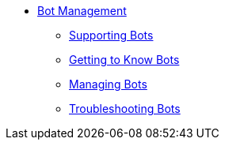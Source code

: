 * xref::botmanagement-overview.adoc[Bot Management]
** xref::botmanagement-support.adoc[Supporting Bots]
** xref::botmanagement-know.adoc[Getting to Know Bots]
** xref::botmanagement-manage.adoc[Managing Bots]
** xref::botmanagement-troubleshoot.adoc[Troubleshooting Bots]
